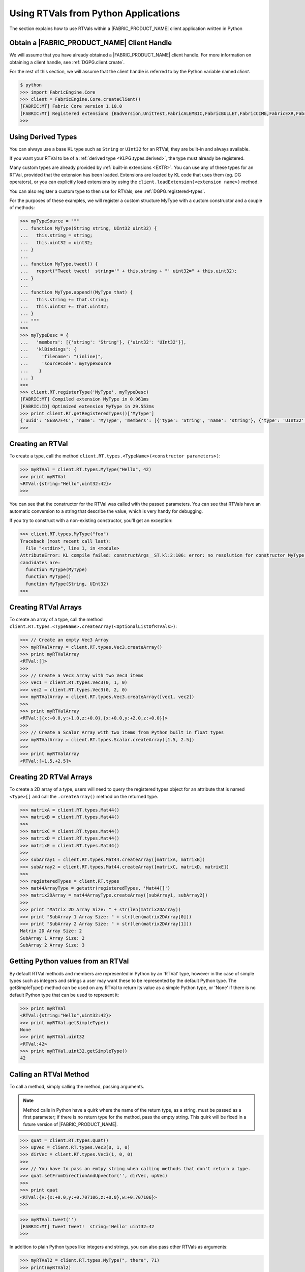 .. RTVPG.python:

Using RTVals from Python Applications
=====================================

The section explains how to use RTVals within a |FABRIC_PRODUCT_NAME| client application written in Python

Obtain a |FABRIC_PRODUCT_NAME| Client Handle
---------------------------------------------------

We will assume that you have already obtained a |FABRIC_PRODUCT_NAME| client handle.  For more information on obtaining a client handle, see :ref:`DGPG.client.create`.

For the rest of this section, we will assume that the client handle is referred to by the Python variable named `client`.

.. code-block:: none

  $ python
  >>> import FabricEngine.Core
  >>> client = FabricEngine.Core.createClient()
  [FABRIC:MT] Fabric Core version 1.10.0
  [FABRIC:MT] Registered extensions {BadVersion,UnitTest,FabricALEMBIC,FabricBULLET,FabricCIMG,FabricEXR,FabricFBX,FabricFILESTREAM,Geometry,FabricHDR,FabricLIDAR,Math,FabricOBJ,FabricOPENCV,FabricOGL,FabricPNG,FabricStringTools,FabricTEEM,FabricTGA,FabricVIDEO} in directory: /Users/pzion/Fabric/CreationPlatform/stage/Darwin/x86_64/Release/Exts
  >>>

Using Derived Types
---------------------

You can always use a base KL type such as ``String`` or ``UInt32`` for an RTVal; they are built-in and always available.

If you want your RTVal to be of a :ref:`derived type <KLPG.types.derived>`, the type must already be registered.

Many custom types are already provided by :ref:`built-in extensions <EXTR>`.  You can use any of these types for an RTVal, provided that the extension has been loaded.  Extensions are loaded by KL code that uses them (eg. DG operators), or you can explicitly load extensions by using the ``client.loadExtension(<extension name>)`` method.

You can also register a custom type to then use for RTVals; see :ref:`DGPG.registered-types`.

For the purposes of these examples, we will register a custom structure MyType with a custom constructor and a couple of methods:

.. code-block:: none

  >>> myTypeSource = """
  ... function MyType(String string, UInt32 uint32) {
  ...   this.string = string;
  ...   this.uint32 = uint32;
  ... }
  ...
  ... function MyType.tweet() {
  ...   report("Tweet tweet!  string='" + this.string + "' uint32=" + this.uint32);
  ... }
  ...
  ... function MyType.append!(MyType that) {
  ...   this.string += that.string;
  ...   this.uint32 += that.uint32;
  ... }
  ... """
  >>>
  >>> myTypeDesc = {
  ...   'members': [{'string': 'String'}, {'uint32': 'UInt32'}],
  ...   'klBindings': {
  ...     'filename': "(inline)",
  ...     'sourceCode': myTypeSource
  ...    }
  ... }
  >>>
  >>> client.RT.registerType('MyType', myTypeDesc)
  [FABRIC:MT] Compiled extension MyType in 0.961ms
  [FABRIC:ID] Optimized extension MyType in 29.553ms
  >>> print client.RT.getRegisteredTypes()['MyType']
  {'uuid': '8E8A7F4C', 'name': 'MyType', 'members': [{'type': 'String', 'name': 'string'}, {'type': 'UInt32', 'name': 'uint32'}], 'size': 32}
  >>>

Creating an RTVal
------------------

To create a type, call the method ``client.RT.types.<TypeName>(<constructor parameters>)``:

.. code-block:: none

  >>> myRTVal = client.RT.types.MyType("Hello", 42)
  >>> print myRTVal
  <RTVal:{string:"Hello",uint32:42}>
  >>>

You can see that the constructor for the RTVal was called with the passed
parameters.  You can see that RTVals have an automatic conversion to a string that describe the value, which is very handy for debugging.

If you try to construct with a non-existing constructor, you'll get an exception:

.. code-block:: none

  >>> client.RT.types.MyType("foo")
  Traceback (most recent call last):
    File "<stdin>", line 1, in <module>
  AttributeError: KL compile failed: constructArgs__ST.kl:2:106: error: no resolution for constructor MyType(io _CN<ST>)
  candidates are:
    function MyType(MyType)
    function MyType()
    function MyType(String, UInt32)
  >>>

Creating RTVal Arrays
---------------------

To create an array of a type, call the method ``client.RT.types.<TypeName>.createArray(<OptionalListOfRTVals>)``:

.. code-block:: none

  >>> // Create an empty Vec3 Array
  >>> myRTValArray = client.RT.types.Vec3.createArray()
  >>> print myRTValArray
  <RTVal:[]>
  >>>
  >>> // Create a Vec3 Array with two Vec3 items
  >>> vec1 = client.RT.types.Vec3(0, 1, 0)
  >>> vec2 = client.RT.types.Vec3(0, 2, 0)
  >>> myRTValArray = client.RT.types.Vec3.createArray([vec1, vec2])
  >>>
  >>> print myRTValArray
  <RTVal:[{x:+0.0,y:+1.0,z:+0.0},{x:+0.0,y:+2.0,z:+0.0}]>
  >>>
  >>> // Create a Scalar Array with two items from Python built in float types
  >>> myRTValArray = client.RT.types.Scalar.createArray([1.5, 2.5])
  >>>
  >>> print myRTValArray
  <RTVal:[+1.5,+2.5]>

Creating 2D RTVal Arrays
------------------------

To create a 2D array of a type, users will need to query the registered types object for an attribute that is named ``<Type>[]`` and call the ``.createArray()`` method on the returned type.

.. code-block:: none

  >>> matrixA = client.RT.types.Mat44()
  >>> matrixB = client.RT.types.Mat44()
  >>>
  >>> matrixC = client.RT.types.Mat44()
  >>> matrixD = client.RT.types.Mat44()
  >>> matrixE = client.RT.types.Mat44()
  >>>
  >>> subArray1 = client.RT.types.Mat44.createArray([matrixA, matrixB])
  >>> subArray2 = client.RT.types.Mat44.createArray([matrixC, matrixD, matrixE])
  >>>
  >>> registeredTypes = client.RT.types
  >>> mat44ArrayType = getattr(registeredTypes, 'Mat44[]')
  >>> matrix2DArray = mat44ArrayType.createArray([subArray1, subArray2])
  >>>
  >>> print "Matrix 2D Array Size: " + str(len(matrix2DArray))
  >>> print "SubArray 1 Array Size: " + str(len(matrix2DArray[0]))
  >>> print "SubArray 2 Array Size: " + str(len(matrix2DArray[1]))
  Matrix 2D Array Size: 2
  SubArray 1 Array Size: 2
  SubArray 2 Array Size: 3


Getting Python values from an RTVal
-----------------------------------

By default RTVal methods and members are represented in Python by an 'RTVal' type, however in the case of simple types such as integers and strings a user may want these to be represented by the default Python type. The getSimpleType() method can be used on any
RTVal to return its value as a simple Python type, or 'None' if there is no default Python type that can be used to represent it:

.. code-block:: none

  >>> print myRTVal
  <RTVal:{string:"Hello",uint32:42}>
  >>> print myRTVal.getSimpleType()
  None
  >>> print myRTVal.uint32
  <RTVal:42>
  >>> print myRTVal.uint32.getSimpleType()
  42

Calling an RTVal Method
-----------------------

To call a method, simply calling the method, passing arguments.

.. note::

  Method calls in Python have a quirk where the name of the return type, as a string, must be passed as a first parameter; if there is no return type for the method, pass the empty string.  This quirk will be fixed in a future version of |FABRIC_PRODUCT_NAME|.

.. code-block:: none

  >>> quat = client.RT.types.Quat()
  >>> upVec = client.RT.types.Vec3(0, 1, 0)
  >>> dirVec = client.RT.types.Vec3(1, 0, 0)
  >>>
  >>> // You have to pass an emtpy string when calling methods that don't return a type.
  >>> quat.setFromDirectionAndUpvector('', dirVec, upVec)
  >>>
  >>> print quat
  <RTVal:{v:{x:+0.0,y:+0.707106,z:+0.0},w:+0.707106}>
  >>>

.. code-block:: none

  >>> myRTVal.tweet('')
  [FABRIC:MT] Tweet tweet!  string='Hello' uint32=42
  >>>

In addition to plain Python types like integers and strings, you can also pass other RTVals as arguments:

.. code-block:: none

  >>> myRTVal2 = client.RT.types.MyType(", there", 71)
  >>> print(myRTVal2)
  <RTVal:{string:", there",uint32:71}>
  >>> myRTVal.append('', myRTVal2)
  >>> myRTVal.tweet('')
  [FABRIC:MT] Tweet tweet!  string='Hello, there' uint32=113
  >>>

There are several special method names defined by the Python interface to the Fabric Core, such as ``getJSON`` and ``getDesc``.  If the method name you wish to call is exactly the same as one of these special method names then you will not be able to call it directly as above.  Instead, use the (special) method ``callMethod`` to call the method by name.  ``callMethod`` takes the return type name as a first parameter and the method name as a second parameter, followed by the arguments to the method call, if any.

.. code-block:: none

  >>> myRTVal.callMethod('', 'tweet')
  [FABRIC:MT] Tweet tweet!  string='Hello, there' uint32=113
  >>>

Creating Objects
----------------

As with objects in KL, a newly-created RTVal of an object type is always null.  To create a non-null object RTVal, call ``client.RT.types.<MyObjType>.create(<create args>)``.

Copying RTVal References
------------------------

Python variables that point to RTVals are references; as such, when you assign an RTVal to a variable it just makes another reference, and doesn't copy the underlying value.

Destroying an RTVal
--------------------

In Python, RTVals are automatically destroyed when they go out of scope.

Interfacing with the Dependency Graph
-------------------------------------

RTVals can be used to interface with the :ref:`dependency graph <DGPG>`.  You can use the ``node.getValue(<member>, <slice>)`` method to get a member value as an RTVal:

.. code-block:: none

  >>> node = client.DG.createNode("node")
  >>> node.addMember("myType", "MyType")
  >>> print node.getValue("myType", 0)
  <RTVal:{string:"",uint32:0}>
  >>>

Similarly, you can use the ``setValue(<member>, <slice>, <value>)`` method to set the value from an RTVal:

.. code-block:: none

  >>> node.setValue("myType", 0, myRTVal)
  >>> print node.getValue("myType", 0)
  <RTVal:{string:"Hello, there",uint32:113}>
  >>>

The same methods can also be used to work with events and event handlers.

.. warning::

  When you call ``getValue`` on a dependency graph node, the returned RTVal is a copy, and not a reference, of the value.  Thus, if you change the returned RTVal you will not change the value in the node from which it came.
